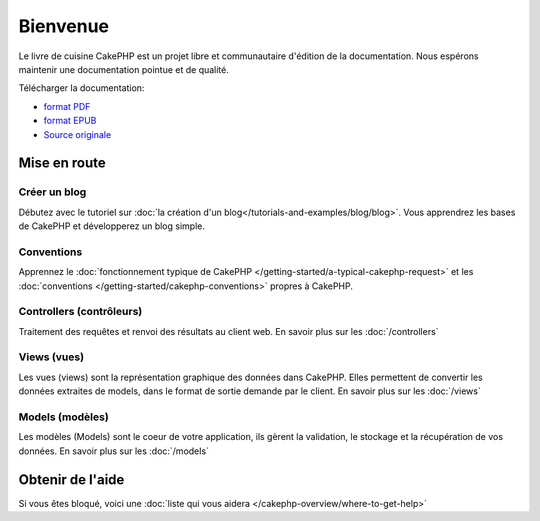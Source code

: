 Bienvenue
#########

Le livre de cuisine CakePHP est un projet libre et communautaire d'édition de 
la documentation. Nous espérons maintenir une documentation pointue et de 
qualité. 

.. container:: offline-download

    Télécharger la documentation:

    - `format PDF <../_downloads/fr/CakePHPCookbook.pdf>`_
    - `format EPUB <../_downloads/fr/CakePHPCookbook.epub>`_
    - `Source originale <http://github.com/cakephp/docs>`_

Mise en route
=============

Créer un blog
-------------

Débutez avec le tutoriel sur 
:doc:`la création d'un blog</tutorials-and-examples/blog/blog>`.
Vous apprendrez les bases de CakePHP et développerez un blog simple.

Conventions
-----------

Apprennez le :doc:`fonctionnement typique de CakePHP
</getting-started/a-typical-cakephp-request>` et les :doc:`conventions
</getting-started/cakephp-conventions>` propres à CakePHP.

Controllers (contrôleurs)
-------------------------

Traitement des requêtes et renvoi des résultats au client web. En savoir 
plus sur les :doc:`/controllers`

Views (vues)
------------

Les vues (views) sont la représentation graphique des données dans CakePHP. 
Elles permettent de convertir les données extraites de models, dans le format 
de sortie demande par le client. En savoir plus sur les :doc:`/views`

Models (modèles)
----------------

Les modèles (Models) sont le coeur de votre application, ils gèrent la 
validation, le stockage et la récupération de vos données. En savoir plus 
sur les :doc:`/models`

Obtenir de l'aide
=================

Si vous êtes bloqué, voici une :doc:`liste qui vous aidera 
</cakephp-overview/where-to-get-help>`


.. meta::
    :title lang=fr: .. Documentation CakePHP 
    :keywords lang=fr: modèles,models,documentation,présentation vue,documentation du projet,démarrage rapide,source original,sphinx,liens,livre de cuisine,conventions,validation,cakephp,stockage et récupération,coeur,blog,projet
